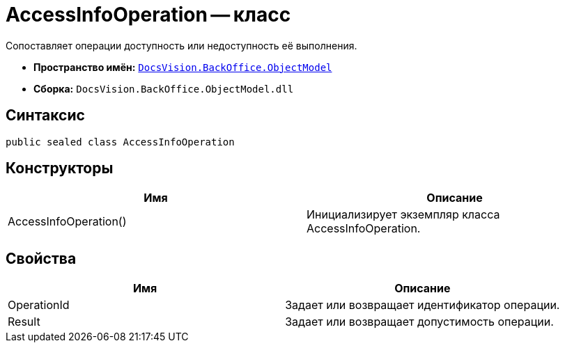 = AccessInfoOperation -- класс

Сопоставляет операции доступность или недоступность её выполнения.

* *Пространство имён:* `xref:api/DocsVision/Platform/ObjectModel/ObjectModel_NS.adoc[DocsVision.BackOffice.ObjectModel]`
* *Сборка:* `DocsVision.BackOffice.ObjectModel.dll`

== Синтаксис

[source,csharp]
----
public sealed class AccessInfoOperation
----

== Конструкторы

[cols=",",options="header"]
|===
|Имя |Описание
|AccessInfoOperation() |Инициализирует экземпляр класса AccessInfoOperation.
|===

== Свойства

[cols=",",options="header"]
|===
|Имя |Описание
|OperationId |Задает или возвращает идентификатор операции.
|Result |Задает или возвращает допустимость операции.
|===
